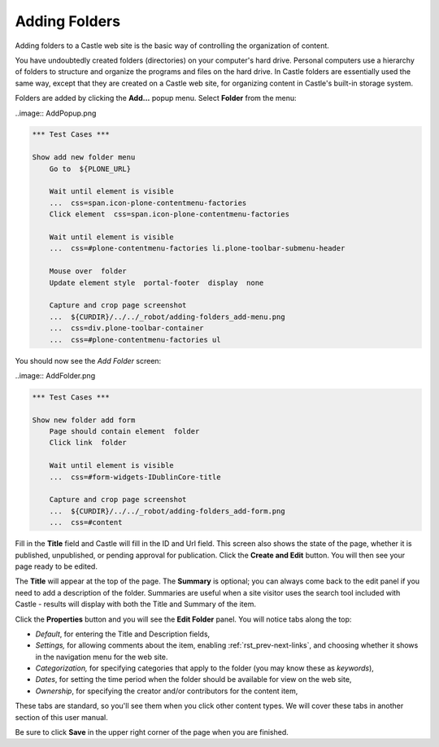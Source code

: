 Adding Folders
==============


Adding folders to a Castle web site is the basic way of controlling the organization of content.

You have undoubtedly created folders (directories) on your computer's hard drive.
Personal computers use a hierarchy of folders to structure and organize the programs and files on the hard drive.
In Castle folders are essentially used the same way, except that they are created on a Castle web site, for organizing content in Castle's built-in storage system.

Folders are added by clicking the **Add...** popup menu.
Select **Folder** from the menu:

..image:: AddPopup.png

.. code:: robotframework
   :class: hidden

   *** Test Cases ***

   Show add new folder menu
       Go to  ${PLONE_URL}

       Wait until element is visible
       ...  css=span.icon-plone-contentmenu-factories
       Click element  css=span.icon-plone-contentmenu-factories

       Wait until element is visible
       ...  css=#plone-contentmenu-factories li.plone-toolbar-submenu-header

       Mouse over  folder
       Update element style  portal-footer  display  none

       Capture and crop page screenshot
       ...  ${CURDIR}/../../_robot/adding-folders_add-menu.png
       ...  css=div.plone-toolbar-container
       ...  css=#plone-contentmenu-factories ul

.. figure:: ../../_robot/adding-folders_add-menu.png
   :align: center
   :alt: add-new-menu.png

You should now see the *Add Folder* screen:

..image:: AddFolder.png

.. code:: robotframework
   :class: hidden

   *** Test Cases ***

   Show new folder add form
       Page should contain element  folder
       Click link  folder

       Wait until element is visible
       ...  css=#form-widgets-IDublinCore-title

       Capture and crop page screenshot
       ...  ${CURDIR}/../../_robot/adding-folders_add-form.png
       ...  css=#content

.. figure:: ../../_robot/adding-folders_add-form.png
   :align: center
   :alt:

   
Fill in the **Title** field and Castle will fill in the ID and Url field.  This screen also shows the state of the page, whether it is published, unpublished, or pending approval for publication. Click the **Create and Edit** button.  You will then see your page ready to be edited.

The **Title** will appear at the top of the page.
The **Summary** is optional; you can always come back to the edit panel if you need to add a description of the folder.
Summaries are useful when a site visitor uses the search tool included with Castle - results will display with both the Title and Summary of the item.

Click the **Properties** button and you will see the **Edit Folder** panel.
You will notice tabs along the top:

-  *Default*, for entering the Title and Description fields,
-  *Settings,* for allowing comments about the item, enabling :ref:`rst_prev-next-links`,
   and choosing whether it shows in the navigation menu for the web
   site.
-  *Categorization,* for specifying categories that apply to the folder
   (you may know these as *keywords*),
-  *Dates*, for setting the time period when the folder should be
   available for view on the web site,
-  *Ownership*, for specifying the creator and/or contributors for the
   content item,

These tabs are standard, so you'll see them when you click other content types.
We will cover these tabs in another section of this user manual.

Be sure to click **Save** in the upper right corner of the page when you are finished.


